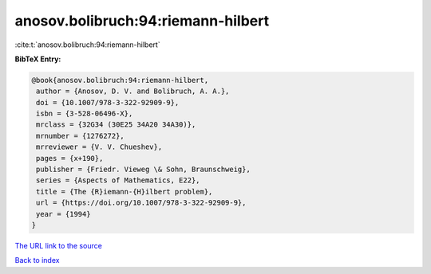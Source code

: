anosov.bolibruch:94:riemann-hilbert
===================================

:cite:t:`anosov.bolibruch:94:riemann-hilbert`

**BibTeX Entry:**

.. code-block:: bibtex

   @book{anosov.bolibruch:94:riemann-hilbert,
    author = {Anosov, D. V. and Bolibruch, A. A.},
    doi = {10.1007/978-3-322-92909-9},
    isbn = {3-528-06496-X},
    mrclass = {32G34 (30E25 34A20 34A30)},
    mrnumber = {1276272},
    mrreviewer = {V. V. Chueshev},
    pages = {x+190},
    publisher = {Friedr. Vieweg \& Sohn, Braunschweig},
    series = {Aspects of Mathematics, E22},
    title = {The {R}iemann-{H}ilbert problem},
    url = {https://doi.org/10.1007/978-3-322-92909-9},
    year = {1994}
   }

`The URL link to the source <ttps://doi.org/10.1007/978-3-322-92909-9}>`__


`Back to index <../By-Cite-Keys.html>`__
